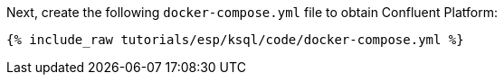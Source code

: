Next, create the following `docker-compose.yml` file to obtain Confluent Platform:

+++++
<pre class="snippet"><code class="dockerfile">{% include_raw tutorials/esp/ksql/code/docker-compose.yml %}</code></pre>
+++++
